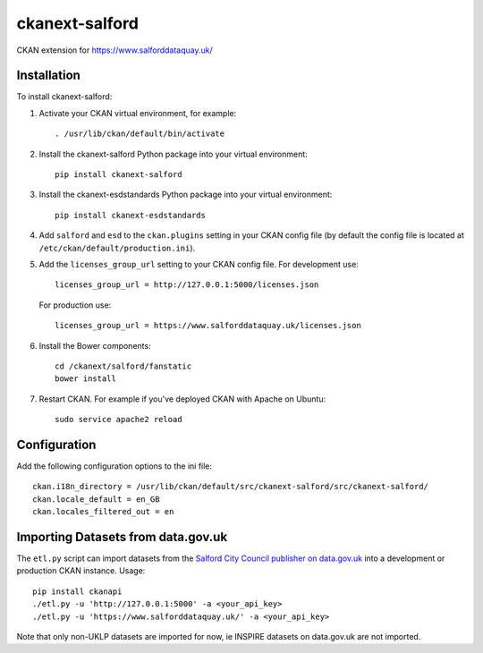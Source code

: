 ===============
ckanext-salford
===============

CKAN extension for https://www.salforddataquay.uk/


------------
Installation
------------

To install ckanext-salford:

1. Activate your CKAN virtual environment, for example::

     . /usr/lib/ckan/default/bin/activate

2. Install the ckanext-salford Python package into your virtual environment::

     pip install ckanext-salford

3. Install the ckanext-esdstandards Python package into your virtual environment::

     pip install ckanext-esdstandards

4. Add ``salford`` and ``esd`` to the ``ckan.plugins`` setting in your CKAN
   config file (by default the config file is located at
   ``/etc/ckan/default/production.ini``).

5. Add the ``licenses_group_url`` setting to your CKAN config file.
   For development use::

     licenses_group_url = http://127.0.0.1:5000/licenses.json

   For production use::

     licenses_group_url = https://www.salforddataquay.uk/licenses.json

6. Install the Bower components::

     cd /ckanext/salford/fanstatic
     bower install

7. Restart CKAN. For example if you've deployed CKAN with Apache on Ubuntu::

     sudo service apache2 reload


-------------
Configuration
-------------

Add the following configuration options to the ini file::


    ckan.i18n_directory = /usr/lib/ckan/default/src/ckanext-salford/src/ckanext-salford/
    ckan.locale_default = en_GB
    ckan.locales_filtered_out = en

-----------------------------------
Importing Datasets from data.gov.uk
-----------------------------------

The ``etl.py`` script can import datasets from the
`Salford City Council publisher on data.gov.uk <http://data.gov.uk/publisher/salford-city-council>`_
into a development or production CKAN instance. Usage::

  pip install ckanapi
  ./etl.py -u 'http://127.0.0.1:5000' -a <your_api_key>
  ./etl.py -u 'https://www.salforddataquay.uk/' -a <your_api_key>

Note that only non-UKLP datasets are imported for now, ie INSPIRE datasets on data.gov.uk
are not imported.
